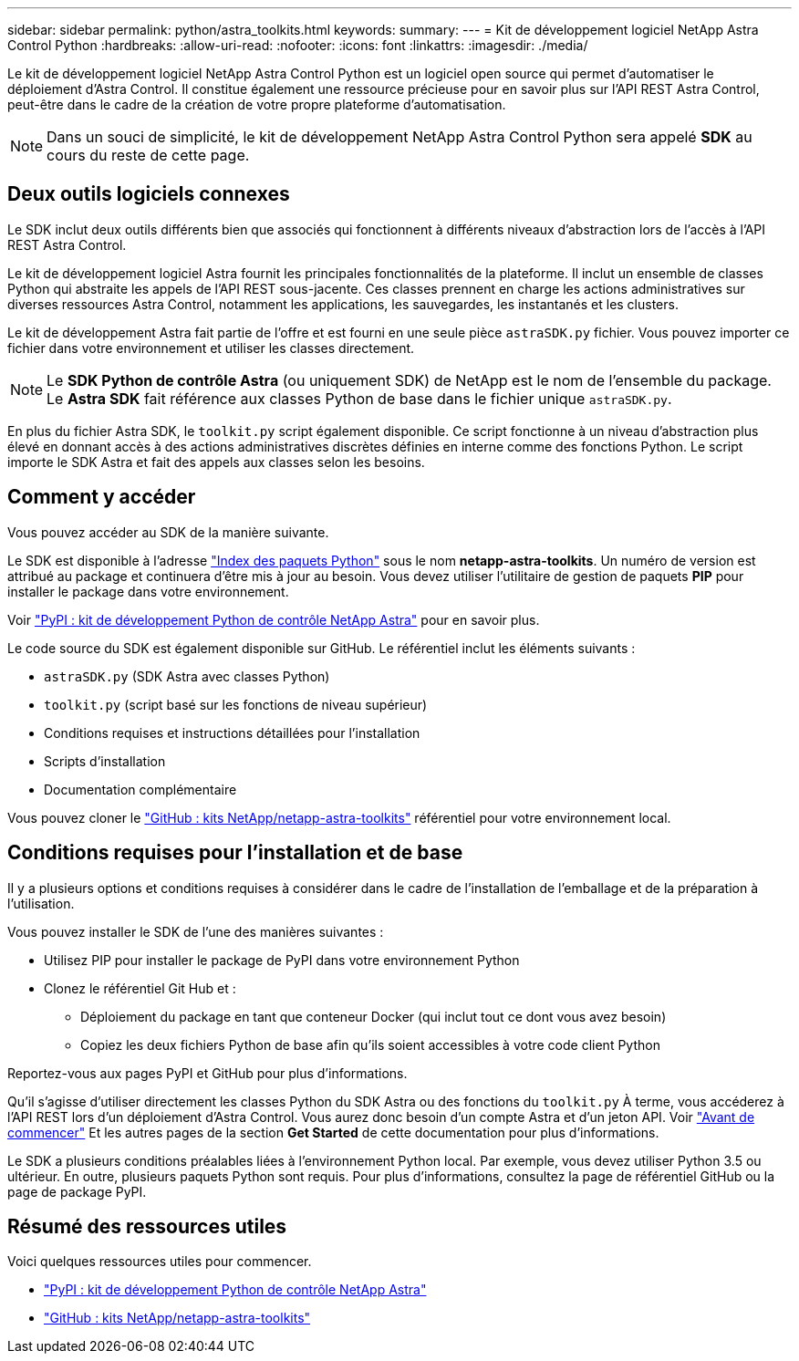 ---
sidebar: sidebar 
permalink: python/astra_toolkits.html 
keywords:  
summary:  
---
= Kit de développement logiciel NetApp Astra Control Python
:hardbreaks:
:allow-uri-read: 
:nofooter: 
:icons: font
:linkattrs: 
:imagesdir: ./media/


[role="lead"]
Le kit de développement logiciel NetApp Astra Control Python est un logiciel open source qui permet d'automatiser le déploiement d'Astra Control. Il constitue également une ressource précieuse pour en savoir plus sur l'API REST Astra Control, peut-être dans le cadre de la création de votre propre plateforme d'automatisation.


NOTE: Dans un souci de simplicité, le kit de développement NetApp Astra Control Python sera appelé *SDK* au cours du reste de cette page.



== Deux outils logiciels connexes

Le SDK inclut deux outils différents bien que associés qui fonctionnent à différents niveaux d'abstraction lors de l'accès à l'API REST Astra Control.

Le kit de développement logiciel Astra fournit les principales fonctionnalités de la plateforme. Il inclut un ensemble de classes Python qui abstraite les appels de l'API REST sous-jacente. Ces classes prennent en charge les actions administratives sur diverses ressources Astra Control, notamment les applications, les sauvegardes, les instantanés et les clusters.

Le kit de développement Astra fait partie de l'offre et est fourni en une seule pièce `astraSDK.py` fichier. Vous pouvez importer ce fichier dans votre environnement et utiliser les classes directement.


NOTE: Le *SDK Python de contrôle Astra* (ou uniquement SDK) de NetApp est le nom de l'ensemble du package. Le *Astra SDK* fait référence aux classes Python de base dans le fichier unique `astraSDK.py`.

En plus du fichier Astra SDK, le `toolkit.py` script également disponible. Ce script fonctionne à un niveau d'abstraction plus élevé en donnant accès à des actions administratives discrètes définies en interne comme des fonctions Python. Le script importe le SDK Astra et fait des appels aux classes selon les besoins.



== Comment y accéder

Vous pouvez accéder au SDK de la manière suivante.

Le SDK est disponible à l'adresse https://pypi.org/["Index des paquets Python"^] sous le nom *netapp-astra-toolkits*. Un numéro de version est attribué au package et continuera d'être mis à jour au besoin. Vous devez utiliser l'utilitaire de gestion de paquets *PIP* pour installer le package dans votre environnement.

Voir https://pypi.org/project/netapp-astra-toolkits/["PyPI : kit de développement Python de contrôle NetApp Astra"^] pour en savoir plus.

Le code source du SDK est également disponible sur GitHub. Le référentiel inclut les éléments suivants :

* `astraSDK.py` (SDK Astra avec classes Python)
* `toolkit.py` (script basé sur les fonctions de niveau supérieur)
* Conditions requises et instructions détaillées pour l'installation
* Scripts d'installation
* Documentation complémentaire


Vous pouvez cloner le https://github.com/NetApp/netapp-astra-toolkits["GitHub : kits NetApp/netapp-astra-toolkits"^] référentiel pour votre environnement local.



== Conditions requises pour l'installation et de base

Il y a plusieurs options et conditions requises à considérer dans le cadre de l'installation de l'emballage et de la préparation à l'utilisation.

Vous pouvez installer le SDK de l'une des manières suivantes :

* Utilisez PIP pour installer le package de PyPI dans votre environnement Python
* Clonez le référentiel Git Hub et :
+
** Déploiement du package en tant que conteneur Docker (qui inclut tout ce dont vous avez besoin)
** Copiez les deux fichiers Python de base afin qu'ils soient accessibles à votre code client Python




Reportez-vous aux pages PyPI et GitHub pour plus d'informations.

Qu'il s'agisse d'utiliser directement les classes Python du SDK Astra ou des fonctions du `toolkit.py` À terme, vous accéderez à l'API REST lors d'un déploiement d'Astra Control. Vous aurez donc besoin d'un compte Astra et d'un jeton API. Voir link:../get-started/before_get_started.html["Avant de commencer"] Et les autres pages de la section *Get Started* de cette documentation pour plus d'informations.

Le SDK a plusieurs conditions préalables liées à l'environnement Python local. Par exemple, vous devez utiliser Python 3.5 ou ultérieur. En outre, plusieurs paquets Python sont requis. Pour plus d'informations, consultez la page de référentiel GitHub ou la page de package PyPI.



== Résumé des ressources utiles

Voici quelques ressources utiles pour commencer.

* https://pypi.org/project/netapp-astra-toolkits/["PyPI : kit de développement Python de contrôle NetApp Astra"^]
* https://github.com/NetApp/netapp-astra-toolkits["GitHub : kits NetApp/netapp-astra-toolkits"^]


